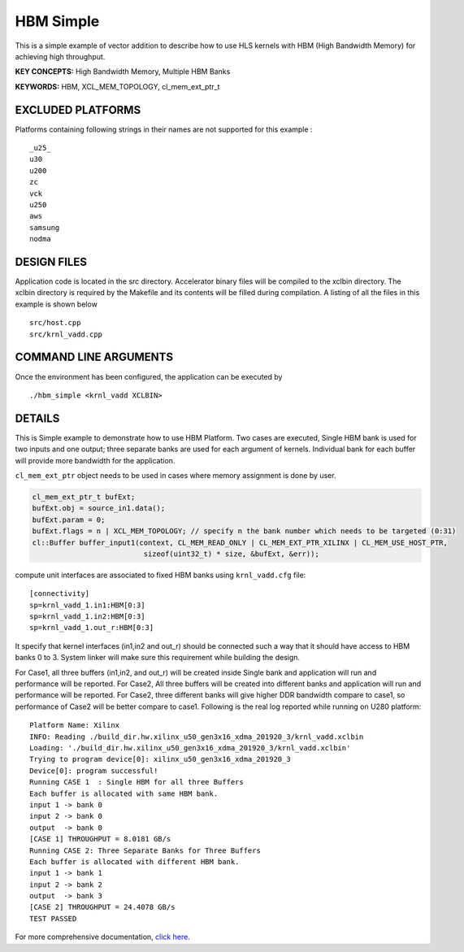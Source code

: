 HBM Simple
==========

This is a simple example of vector addition to describe how to use HLS kernels with HBM (High Bandwidth Memory) for achieving high throughput.

**KEY CONCEPTS:** High Bandwidth Memory, Multiple HBM Banks

**KEYWORDS:** HBM, XCL_MEM_TOPOLOGY, cl_mem_ext_ptr_t

EXCLUDED PLATFORMS
------------------

Platforms containing following strings in their names are not supported for this example :

::

   _u25_
   u30
   u200
   zc
   vck
   u250
   aws
   samsung
   nodma

DESIGN FILES
------------

Application code is located in the src directory. Accelerator binary files will be compiled to the xclbin directory. The xclbin directory is required by the Makefile and its contents will be filled during compilation. A listing of all the files in this example is shown below

::

   src/host.cpp
   src/krnl_vadd.cpp
   
COMMAND LINE ARGUMENTS
----------------------

Once the environment has been configured, the application can be executed by

::

   ./hbm_simple <krnl_vadd XCLBIN>

DETAILS
-------

This is Simple example to demonstrate how to use HBM Platform. Two cases
are executed, Single HBM bank is used for two inputs and one output;
three separate banks are used for each argument of kernels. Individual
bank for each buffer will provide more bandwidth for the application.

``cl_mem_ext_ptr`` object needs to be used in cases where memory
assignment is done by user.

.. code:: cpp

   cl_mem_ext_ptr_t bufExt;
   bufExt.obj = source_in1.data();
   bufExt.param = 0;
   bufExt.flags = n | XCL_MEM_TOPOLOGY; // specify n the bank number which needs to be targeted (0:31)
   cl::Buffer buffer_input1(context, CL_MEM_READ_ONLY | CL_MEM_EXT_PTR_XILINX | CL_MEM_USE_HOST_PTR,
                             sizeof(uint32_t) * size, &bufExt, &err));

compute unit interfaces are associated to fixed HBM banks using
``krnl_vadd.cfg`` file:

::

   [connectivity]
   sp=krnl_vadd_1.in1:HBM[0:3]
   sp=krnl_vadd_1.in2:HBM[0:3]
   sp=krnl_vadd_1.out_r:HBM[0:3]

It specify that kernel interfaces (in1,in2 and out_r) should be
connected such a way that it should have access to HBM banks 0 to 3.
System linker will make sure this requirement while building the design.

For Case1, all three buffers (in1,in2, and out_r) will be created inside
Single bank and application will run and performance will be reported.
For Case2, All three buffers will be created into different banks and
application will run and performance will be reported. For Case2, three
different banks will give higher DDR bandwidth compare to case1, so
performance of Case2 will be better compare to case1. Following is the
real log reported while running on U280 platform:

::

   Platform Name: Xilinx
   INFO: Reading ./build_dir.hw.xilinx_u50_gen3x16_xdma_201920_3/krnl_vadd.xclbin
   Loading: './build_dir.hw.xilinx_u50_gen3x16_xdma_201920_3/krnl_vadd.xclbin'
   Trying to program device[0]: xilinx_u50_gen3x16_xdma_201920_3
   Device[0]: program successful!
   Running CASE 1  : Single HBM for all three Buffers 
   Each buffer is allocated with same HBM bank.
   input 1 -> bank 0 
   input 2 -> bank 0 
   output  -> bank 0 
   [CASE 1] THROUGHPUT = 8.0181 GB/s
   Running CASE 2: Three Separate Banks for Three Buffers
   Each buffer is allocated with different HBM bank.
   input 1 -> bank 1 
   input 2 -> bank 2 
   output  -> bank 3 
   [CASE 2] THROUGHPUT = 24.4078 GB/s 
   TEST PASSED

For more comprehensive documentation, `click here <http://xilinx.github.io/Vitis_Accel_Examples>`__.